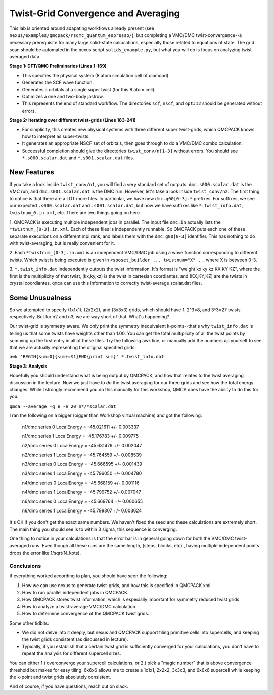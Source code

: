 Twist-Grid Convergence and Averaging
========================================
This lab is oriented around adapating workflows already present (see ``nexus/examples/qmcpack/rsqmc_quantum_espresso/``), 
but completing a VMC/DMC twist-convergence--a necessary prerequisite for many large solid-state calculations, especially those
related to equations of state.  The grid scan should be automated in the nexus script ``solids_example.py``, but what you will
do is focus on analyzing twist-averaged data. 

**Stage 1:  DFT/QMC Preliminaries (Lines 1-169)**

* This specifies the physical system (8 atom simulation cell of diamond).
* Generates the SCF wave function.
* Generates a orbitals at a single super twist (for this 8 atom cell).
* Optimizes a one and two-body jastrow.
* This represents the end of standard workflow.  The directories ``scf``, ``nscf``, and ``optJ12`` should be generated without errors.

**Stage 2:  Iterating over different twist-grids (Lines 183-241)** 

* For simplicity, this creates new physical systems with three different super twist-grids, which QMCPACK knows how to interpret as super-twists.
* It generates an appropriate NSCF set of orbitals, then goes through to do a VMC/DMC combo calculation.  
* Successful completion should give the directories ``twist_conv/n[1-3]`` without errors.  You should see ``*.s000.scalar.dat`` and ``*.s001.scalar.dat`` files.

New Features
~~~~~~~~~~~~~~~~
If you take a look inside ``twist_conv/n1``, you will find a very standard set of outputs.  ``dmc.s000.scalar.dat`` is the VMC run, and ``dmc.s001.scalar.dat``
is the DMC run.  However, let's take a look inside ``twist_conv/n2``.  The first thing to notice is that there are a LOT more files.
In particular, we have new ``dmc.g00[0-3].*`` prefixes.  For suffixes, we see our expected ``.s000.scalar.dat`` and ``.s001.scalar.dat``, 
but now we have suffixes like ``*.twist_info.dat``, ``twistnum_0.in.xml``, etc.  There are two things going on here.  

1. QMCPACK is executing multiple independent jobs in parallel.  The input file ``dmc.in`` actually lists the ``*twistnum_[0-3].in.xml``. 
Each of these files is independently runnable.  So QMCPACK puts each one of these separate executions on a different mpi rank, and labels them
with the ``dmc.g00[0-3]`` identifier.  This has nothing to do with twist-averaging, but is really convenient for it.  

2. Each ``*twistnum_[0-3].in.xml`` is an independent VMC/DMC job using a wave function corresponding to different twists.  Which twist is being
executed is given in ``<sposet_builder ... twistnum="X" ..``, where X is between 0-3.  

3. ``*.twist_info.dat`` independently outputs the twist information.  It's format is "weight kx ky kz  KX KY KZ", where the first is the
multiplicity of that twist, (kx,ky,kz) is the twist in cartesian coordiantes, and (KX,KY,KZ) are the twists in crystal coordiantes.  ``qmca``
can use this information to correctly twist-average scalar.dat files.  

Some Unusualness
~~~~~~~~~~~~~~~~~
So we attempted to specify (1x1x1), (2x2x2), and (3x3x3) grids, which should have 1, 2^3=8, and 3^3=27 twists respectively.  But for n2 and n3,
we are way short of that.  What's happening?  

Our twist-grid is symmetry aware.  We only print the symmetry inequivalent k-points--that's why ``twist_info.dat`` is telling us that some twists 
have weights other than 1.00.  You can get the total multiplicity of all the twist points by summing up the first entry in all of these files.
Try the following awk line, or manually add the numbers up yourself to see that we are actually representing the original specified grids.  

``awk 'BEGIN{sum=0}{sum+=$1}END{print sum}' *.twist_info.dat``


**Stage 3:  Analysis**

Hopefully you should understand what is being output by QMCPACK, and how that relates to the twist averaging discussion in the lecture.  
Now we just have to *do* the twist averaging for our three grids and see how the total energy changes.  While I strongly recommend you do this
manually for this workshop, QMCA does have the ability to do this for you.  

``qmca --average -q e -e 20 n*/*scalar.dat``

I ran the following on a bigger (bigger than Workshop virtual machine) and got the following:

  n1/dmc  series 0  LocalEnergy           =  -45.021611 +/- 0.003337 

  n1/dmc  series 1  LocalEnergy           =  -45.176783 +/- 0.009775 
  
  n2/dmc  series 0  LocalEnergy           =  -45.631479 +/- 0.002047 

  n2/dmc  series 1  LocalEnergy           =  -45.764559 +/- 0.008539 
   
  n3/dmc  series 0  LocalEnergy           =  -45.666595 +/- 0.001439 

  n3/dmc  series 1  LocalEnergy           =  -45.796050 +/- 0.004780 
  
  n4/dmc  series 0  LocalEnergy           =  -45.668159 +/- 0.001116 

  n4/dmc  series 1  LocalEnergy           =  -45.799752 +/- 0.007047 
  
  n6/dmc  series 0  LocalEnergy           =  -45.669764 +/- 0.000655 

  n6/dmc  series 1  LocalEnergy           =  -45.799307 +/- 0.003624 

It's OK if you don't get the exact same numbers.  We haven't fixed the seed and these calculations are extremely short.  The main
thing you should see is to within 3 sigma, this sequence is converging.  

One thing to notice in your calculations is that the error bar is in general going down for both the VMC/DMC twist-averaged runs.  
Even though all these runs are the same length, (steps, blocks, etc)., having multiple independent points drops the error like 1/sqrt(N_kpts).

Conclusions
----------------
If everything worked according to plan, you should have seen the following:

1. How we can use nexus to generate twist-grids, and how this is specified in QMCPACK xml.  

2. How to run parallel independent jobs in QMCPACK.  

3. How QMCPACK stores twist information, which is especially important for symmetry reduced twist grids.  

4. How to analyze a twist-average VMC/DMC calculation.  

5. How to determine convergence of the QMCPACK twist grids.  

Some other tidbits:

* We did not delve into it deeply, but nexus and QMCPACK support tiling primitive cells into supercells, and keeping the twist grids consistent (as discussed in lecture).

* Typically, if you establish that a certain twist grid is sufficiently converged for your calculations, you don't have to repeat the analysis for different supercell sizes.  

You can either 1.) overconverge your supercell calculations, or 2.) pick a "magic number" that is above convergence threshold but makes for easy tiling.
6x6x6 allows me to create a 1x1x1, 2x2x2, 3x3x3, and 6x6x6 supercell while keeping the k-point and twist grids absolutely consistent.

And of course, if you have questions, reach out on slack.  

